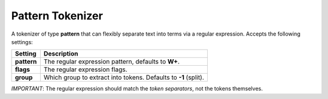 .. _es-guide-reference-index-modules-analysis-pattern-tokenizer:

=================
Pattern Tokenizer
=================

A tokenizer of type **pattern** that can flexibly separate text into terms via a regular expression. Accepts the following settings:


=============  =================================================================
 Setting        Description                                                     
=============  =================================================================
**pattern**    The regular expression pattern, defaults to **\W+**.             
**flags**      The regular expression flags.                                    
**group**      Which group to extract into tokens. Defaults to **-1** (split).  
=============  =================================================================

*IMPORTANT*: The regular expression should match the *token separators*, not the tokens themselves.

